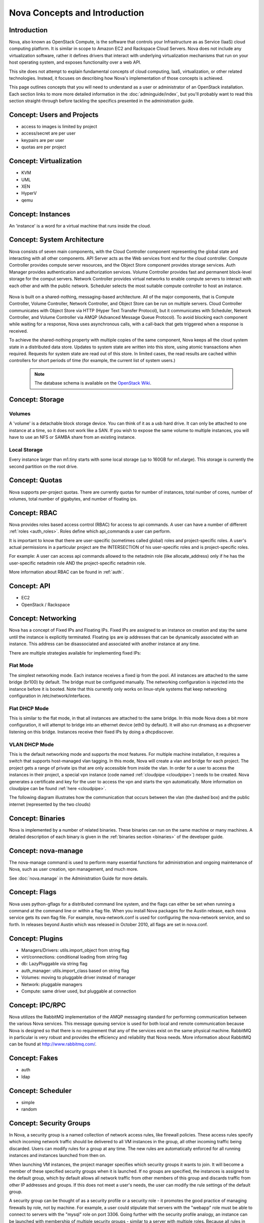 ..
      Copyright 2010-2011 United States Government as represented by the
      Administrator of the National Aeronautics and Space Administration.
      All Rights Reserved.

      Licensed under the Apache License, Version 2.0 (the "License"); you may
      not use this file except in compliance with the License. You may obtain
      a copy of the License at

          http://www.apache.org/licenses/LICENSE-2.0

      Unless required by applicable law or agreed to in writing, software
      distributed under the License is distributed on an "AS IS" BASIS, WITHOUT
      WARRANTIES OR CONDITIONS OF ANY KIND, either express or implied. See the
      License for the specific language governing permissions and limitations
      under the License.


Nova Concepts and Introduction
==============================


Introduction
------------

Nova, also known as OpenStack Compute, is the software that controls your Infrastructure as as Service (IaaS)
cloud computing platform.  It is similar in scope to Amazon EC2 and Rackspace
Cloud Servers.  Nova does not include any virtualization software, rather it
defines drivers that interact with underlying virtualization mechanisms that
run on your host operating system, and exposes functionality over a web API.

This site does not attempt to explain fundamental concepts of cloud
computing, IaaS, virtualization, or other related technologies.  Instead, it
focuses on describing how Nova's implementation of those concepts is achieved.

This page outlines concepts that you will need to understand as a user or
administrator of an OpenStack installation.  Each section links to more more
detailed information in the :doc:`adminguide/index`,
but you'll probably want to read this section straight-through before tackling
the specifics presented in the administration guide.


Concept: Users and Projects
---------------------------

* access to images is limited by project
* access/secret are per user
* keypairs are per user
* quotas are per project


Concept: Virtualization
-----------------------

* KVM
* UML
* XEN
* HyperV
* qemu


Concept: Instances
------------------

An 'instance' is a word for a virtual machine that runs inside the cloud.

Concept: System Architecture
----------------------------

Nova consists of seven main components, with the Cloud Controller component representing the global state and interacting with all other components. API Server acts as the Web services front end for the cloud controller. Compute Controller provides compute server resources, and the Object Store component provides storage services. Auth Manager provides authentication and authorization services. Volume Controller provides fast and permanent block-level storage for the comput servers. Network Controller provides virtual networks to enable compute servers to interact with each other and with the public network. Scheduler selects the most suitable compute controller to host an instance.

    .. image:: images/Novadiagram.png 

Nova is built on a shared-nothing, messaging-based architecture. All of the major components, that is Compute Controller, Volume Controller, Network Controller, and Object Store can be run on multiple servers. Cloud Controller communicates with Object Store via HTTP (Hyper Text Transfer Protocol), but it communicates with Scheduler, Network Controller, and Volume Controller via AMQP (Advanced Message Queue Protocol). To avoid blocking each component while waiting for a response, Nova uses asynchronous calls, with a call-back that gets triggered when a response is received.

To achieve the shared-nothing property with multiple copies of the same component, Nova keeps all the cloud system state in a distributed data store. Updates to system state are written into this store, using atomic transactions when required. Requests for system state are read out of this store. In limited cases, the read results are cached within controllers for short periods of time (for example, the current list of system users.) 

    .. note:: The database schema is available on the `OpenStack Wiki <http://wiki.openstack.org/NovaDatabaseSchema>`_. 

Concept: Storage
----------------

Volumes
~~~~~~~

A 'volume' is a detachable block storage device.  You can think of it as a usb hard drive.  It can only be attached to one instance at a time, so it does not work like a SAN. If you wish to expose the same volume to multiple instances, you will have to use an NFS or SAMBA share from an existing instance.

Local Storage
~~~~~~~~~~~~~

Every instance larger than m1.tiny starts with some local storage (up to 160GB for m1.xlarge).  This storage is currently the second partition on the root drive.

Concept: Quotas
---------------

Nova supports per-project quotas.  There are currently quotas for number of instances, total number of cores, number of volumes, total number of gigabytes, and number of floating ips.


Concept: RBAC
-------------

Nova provides roles based access control (RBAC) for access to api commands.  A user can have a number of different :ref:`roles <auth_roles>`.  Roles define which api_commands a user can perform.

It is important to know that there are user-specific (sometimes called global) roles and project-specific roles.  A user's actual permissions in a particular project are the INTERSECTION of his user-specific roles and is project-specific roles.

For example: A user can access api commands allowed to the netadmin role (like allocate_address) only if he has the user-specific netadmin role AND the project-specific netadmin role.

More information about RBAC can be found in :ref:`auth`.

Concept: API
------------

* EC2
* OpenStack / Rackspace


Concept: Networking
-------------------

Nova has a concept of Fixed IPs and Floating IPs.  Fixed IPs are assigned to an instance on creation and stay the same until the instance is explicitly terminated.  Floating ips are ip addresses that can be dynamically associated with an instance.  This address can be disassociated and associated with another instance at any time.

There are multiple strategies available for implementing fixed IPs:

Flat Mode
~~~~~~~~~

The simplest networking mode.  Each instance receives a fixed ip from the pool.  All instances are attached to the same bridge (br100) by default.  The bridge must be configured manually.  The networking configuration is injected into the instance before it is booted.  Note that this currently only works on linux-style systems that keep networking configuration in /etc/network/interfaces.

Flat DHCP Mode
~~~~~~~~~~~~~~

This is similar to the flat mode, in that all instances are attached to the same bridge.  In this mode Nova does a bit more configuration, it will attempt to bridge into an ethernet device (eth0 by default).  It will also run dnsmasq as a dhcpserver listening on this bridge.  Instances receive their fixed IPs by doing a dhcpdiscover.

VLAN DHCP Mode
~~~~~~~~~~~~~~

This is the default networking mode and supports the most features.  For multiple machine installation, it requires a switch that supports host-managed vlan tagging.  In this mode, Nova will create a vlan and bridge for each project.  The project gets a range of private ips that are only accessible from inside the vlan.  In order for a user to access the instances in their project, a special vpn instance (code named :ref:`cloudpipe <cloudpipe>`) needs to be created.  Nova generates a certificate and key for the user to access the vpn and starts the vpn automatically. More information on cloudpipe can be found :ref:`here <cloudpipe>`.

The following diagram illustrates how the communication that occurs between the vlan (the dashed box) and the public internet (represented by the two clouds)

.. image:: /images/cloudpipe.png
   :width: 100%

..

Concept: Binaries
-----------------

Nova is implemented by a number of related binaries.  These binaries can run on the same machine or many machines.  A detailed description of each binary is given in the :ref:`binaries section <binaries>` of the developer guide.

.. _manage_usage:

Concept: nova-manage
--------------------

The nova-manage command is used to perform many essential functions for
administration and ongoing maintenance of Nova, such as user creation,
vpn management, and much more.

See :doc:`nova.manage` in the Administration Guide for more details.

Concept: Flags
--------------

Nova uses python-gflags for a distributed command line system, and the flags can either be set when running a command at the command line or within a flag file. When you install Nova packages for the Austin release, each nova service gets its own flag file. For example, nova-network.conf is used for configuring the nova-network service, and so forth. In releases beyond Austin which was released in October 2010, all flags are set in nova.conf.  

Concept: Plugins
----------------

* Managers/Drivers: utils.import_object from string flag
* virt/connections: conditional loading from string flag
* db: LazyPluggable via string flag
* auth_manager: utils.import_class based on string flag
* Volumes: moving to pluggable driver instead of manager
* Network: pluggable managers
* Compute: same driver used, but pluggable at connection


Concept: IPC/RPC
----------------

Nova utilizes the RabbitMQ implementation of the AMQP messaging standard for performing communication between the various Nova services.  This message queuing service is used for both local and remote communication because Nova is designed so that there is no requirement that any of the services exist on the same physical machine.  RabbitMQ in particular is very robust and provides the efficiency and reliability that Nova needs.  More information about RabbitMQ can be found at http://www.rabbitmq.com/. 

Concept: Fakes
--------------

* auth
* ldap


Concept: Scheduler
------------------

* simple
* random


Concept: Security Groups
------------------------

In Nova, a security group is a named collection of network access rules, like firewall policies. These access rules specify which incoming network traffic should be delivered to all VM instances in the group, all other incoming traffic being discarded. Users can modify rules for a group at any time. The new rules are automatically enforced for all running instances and instances launched from then on.

When launching VM instances, the project manager specifies which security groups it wants to join. It will become a member of these specified security groups when it is launched. If no groups are specified, the instances is assigned to the default group, which by default allows all network traffic from other members of this group and discards traffic from other IP addresses and groups. If this does not meet a user's needs, the user can modify the rule settings of the default group.

A security group can be thought of as a security profile or a security role - it promotes the good practice of managing firewalls by role, not by machine. For example, a user could stipulate that servers with the "webapp" role must be able to connect to servers with the "mysql" role on port 3306. Going further with the security profile analogy, an instance can be launched with membership of multiple security groups - similar to a server with multiple roles. Because all rules in security groups are ACCEPT rules, it's trivial to combine them.

Each rule in a security group must specify the source of packets to be allowed, which can either be a subnet anywhere on the Internet (in CIDR notation, with 0.0.0./0 representing the entire Internet) or another security group. In the latter case, the source security group can be any user's group. This makes it easy to grant selective access to one user's instances from instances run by the user's friends, partners, and vendors. 

The creation of rules with other security groups specified as sources helps users deal with dynamic IP addressing. Without this feature, the user would have had to adjust the security groups each time a new instance is launched. This practice would become cumbersome if an application running in Nova is very dynamic and elastic, for example scales up or down frequently.

Security groups for a VM are passed at launch time by the cloud controller to the compute node, and applied at the compute node when a VM is started.

Concept: Certificate Authority
------------------------------

Nova does a small amount of certificate management.  These certificates are used for :ref:`project vpns <cloudpipe>` and decrypting bundled images.


Concept: Images
---------------

* launching
* bundling
